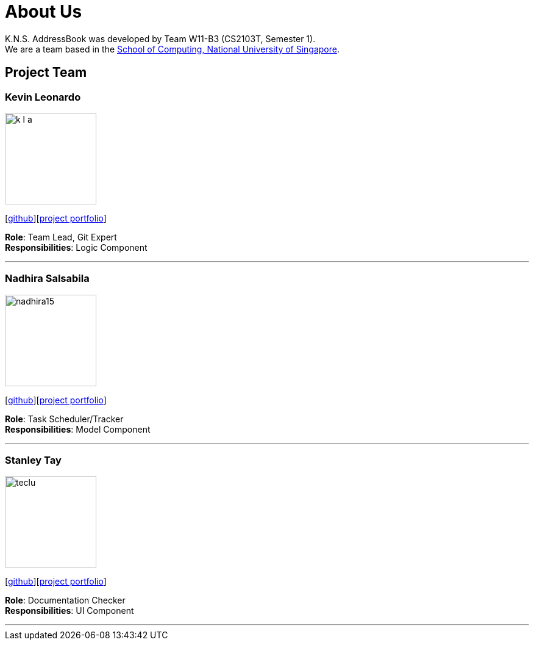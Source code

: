 = About Us
:relfileprefix: team/
ifdef::env-github,env-browser[:outfilesuffix: .adoc]
:imagesDir: images
:stylesDir: stylesheets

K.N.S. AddressBook was developed by Team W11-B3 (CS2103T, Semester 1). +
We are a team based in the http://www.comp.nus.edu.sg[School of Computing, National University of Singapore].

== Project Team

=== Kevin Leonardo
image::k-l-a.jpg[width="150", align="left"]
{empty}[https://github.com/k-l-a[github]][https://cs2103aug2017-w11-b3.github.io/main/team/kevin.html[project portfolio]]

*Role*: Team Lead, Git Expert +
*Responsibilities*: Logic Component

'''

=== Nadhira Salsabila
image::nadhira15.JPG[width="150", align="left"]
{empty}[http://github.com/nadhira15[github]][https://cs2103aug2017-w11-b3.github.io/main/team/nadhira.html[project portfolio]]

*Role*: Task Scheduler/Tracker +
*Responsibilities*: Model Component

'''

=== Stanley Tay
image::teclu.jpg[width="150", align="left"]
{empty}[http://github.com/teclu[github]][https://cs2103aug2017-w11-b3.github.io/main/team/stanley.html[project portfolio]]

*Role*: Documentation Checker +
*Responsibilities*: UI Component


'''

